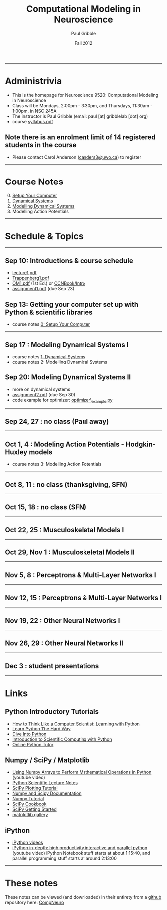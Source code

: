 #+STARTUP: showall

#+TITLE:     Computational Modeling in Neuroscience
#+AUTHOR:    Paul Gribble
#+EMAIL:     paul@gribblelab.org
#+DATE:      Fall 2012
#+OPTIONS: toc:nil
#+LINK_UP: http://www.gribblelab.org/teaching.html
#+LINK_HOME: http://www.gribblelab.org/

-----
* Administrivia
- This is the homepage for Neuroscience 9520: Computational Modeling in Neuroscience
- Class will be Mondays, 2:00pm - 3:30pm, and Thursdays, 11:30am -
  1:00pm, in NSC 245A
- The instructor is Paul Gribble (email: paul [at] gribblelab [dot] org)
- course [[file:syllabus.pdf][syllabus.pdf]]

** Note there is an enrolment limit of 14 registered students in the course
- Please contact Carol Anderson ([[mailto:canders3@uwo.ca][canders3@uwo.ca]]) to register

-----
* Course Notes

0. [@0] [[file:0_Setup_Your_Computer.html][Setup Your Computer]]
1. [[file:1_Dynamical_Systems.html][Dynamical Systems]]
2. [[file:2_Modelling_Dynamical_Systems.html][Modelling Dynamical Systems]]
3. Modelling Action Potentials

-----
* Schedule & Topics

-----
** Sep 10: Introductions & course schedule
- [[file:lecture1.pdf][lecture1.pdf]]
- [[file:readings/Trappenberg1.pdf][Trappenberg1.pdf]]
- [[file:readings/OM1.pdf][OM1.pdf]] (1st Ed.) or [[http://grey.colorado.edu/CompCogNeuro/index.php?title=CCNBook/Intro][CCNBook/Intro]]
- [[file:assignment1.pdf][assignment1.pdf]] (due Sep 23)

** Sep 13: Getting your computer set up with Python & scientific libraries
- course notes [[file:0_Setup_Your_Computer.html][0: Setup Your Computer]]

-----
** Sep 17 : Modeling Dynamical Systems I
- course notes [[file:1_Dynamical_Systems.html][1: Dynamical Systems]]
- course notes [[file:2_Modelling_Dynamical_Systems.html][2: Modelling Dynamical Systems]]

** Sep 20: Modeling Dynamical Systems II
- more on dynamical systems
- [[file:assignment2.pdf][assignment2.pdf]] (due Sep 30)
- code example for optimizer: [[file:code/optimizer_example.py][optimizer\_example.py]]

-----
** Sep 24, 27 : no class (Paul away)

-----
** Oct 1, 4 : Modeling Action Potentials - Hodgkin-Huxley models
- course notes 3: Modelling Action Potentials

-----
** Oct 8, 11 : no class (thanksgiving, SFN)

-----
** Oct 15, 18 : no class (SFN)

-----
** Oct 22, 25 : Musculoskeletal Models I

-----
** Oct 29, Nov 1 : Musculoskeletal Models II

-----
** Nov 5, 8 : Perceptrons & Multi-Layer Networks I

-----
** Nov 12, 15 : Perceptrons & Multi-Layer Networks I

-----
** Nov 19, 22 : Other Neural Networks I

-----
** Nov 26, 29 : Other Neural Networks II

-----
** Dec 3 : student presentations

-----
* Links

** Python Introductory Tutorials

- [[http://openbookproject.net/thinkcs/python/english2e/][How to Think Like a Computer Scientist: Learning with Python]]
- [[http://learnpythonthehardway.org/book/][Learn Python The Hard Way]]
- [[http://www.diveintopython.net/][Dive Into Python]]
- [[file:readings/SciCompPython.pdf][Introduction to Scientific Computing with Python]]
- [[http://www.pythontutor.com/][Online Python Tutor]]

** Numpy / SciPy / Matplotlib

- [[http://youtu.be/vWkb7VahaXQ][Using Numpy Arrays to Perform Mathematical Operations in Python]]
  (youtube video)
- [[http://scipy-lectures.github.com/][Python Scientific Lecture Notes]]
- [[http://www.scipy.org/Plotting_Tutorial][SciPy Plotting Tutorial]]
- [[http://docs.scipy.org/doc/][Numpy and Scipy Documentation]]
- [[http://www.scipy.org/Tentative_Numpy_Tutorial][Numpy Tutorial]]
- [[http://scipy.org/Cookbook][SciPy Cookbook]]
- [[http://scipy.org/Getting_Started][SciPy Getting Started]]
- [[http://matplotlib.org/gallery.html][matplotlib gallery]]

** iPython

- [[http://ipython.org/videos.html][iPython videos]]
- [[http://youtu.be/2G5YTlheCbw][iPython in-depth: high productivity interactive and parallel python]]
  (youtube video) iPython Notebook stuff starts at about 1:15:40, and
  parallel programming stuff starts at around 2:13:00

-----

* These notes

These notes can be viewed (and downloaded) in their entirety from a
[[https://github.com][github]] repository here: [[https://github.com/paulgribble/CompNeuro][CompNeuro]]

